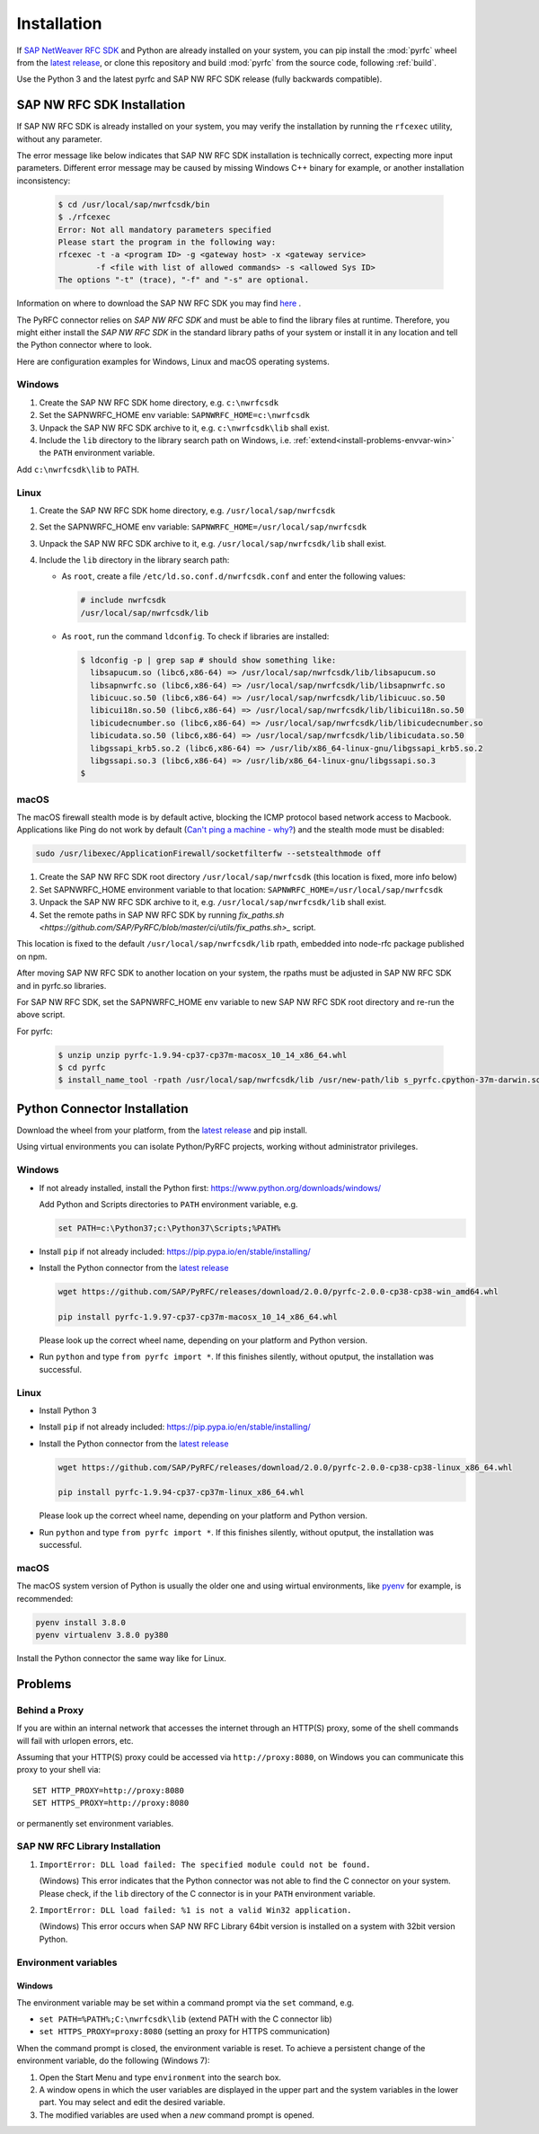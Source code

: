 .. _installation:

============
Installation
============

If `SAP NetWeaver RFC SDK <https://support.sap.com/en/product/connectors/nwrfcsdk.html>`_ and Python
are already installed on your system, you can pip install the :mod:`pyrfc` wheel from the `latest release <https://github.com/SAP/PyRFC/releases/latest>`_,
or clone this repository and build :mod:`pyrfc` from the source code, following :ref:`build`.

Use the Python 3 and the latest pyrfc and SAP NW RFC SDK release (fully backwards compatible).

.. _install-c-connector:

SAP NW RFC SDK Installation
===========================

If SAP NW RFC SDK is already installed on your system, you may verify the installation by running the ``rfcexec`` utility, without any parameter.

The error message like below indicates that SAP NW RFC SDK installation is technically correct, expecting more input parameters.
Different error message may be caused by missing Windows C++ binary for example, or another installation inconsistency:

     .. code-block:: sh

        $ cd /usr/local/sap/nwrfcsdk/bin
        $ ./rfcexec
        Error: Not all mandatory parameters specified
        Please start the program in the following way:
        rfcexec -t -a <program ID> -g <gateway host> -x <gateway service>
                -f <file with list of allowed commands> -s <allowed Sys ID>
        The options "-t" (trace), "-f" and "-s" are optional.


Information on where to download the SAP NW RFC SDK you may find `here <https://support.sap.com/en/product/connectors/nwrfcsdk.html>`_ .

The PyRFC connector relies on *SAP NW RFC SDK* and must be able to find the library
files at runtime. Therefore, you might either install the *SAP NW RFC SDK*
in the standard library paths of your system or install it in any location and tell the
Python connector where to look.

Here are configuration examples for Windows, Linux and macOS operating systems.

Windows
-------

1. Create the SAP NW RFC SDK home directory, e.g. ``c:\nwrfcsdk``
2. Set the SAPNWRFC_HOME env variable: ``SAPNWRFC_HOME=c:\nwrfcsdk``
3. Unpack the SAP NW RFC SDK archive to it, e.g. ``c:\nwrfcsdk\lib`` shall exist.
4. Include the ``lib`` directory to the library search path on Windows, i.e.
   :ref:`extend<install-problems-envvar-win>` the ``PATH`` environment variable.

Add ``c:\nwrfcsdk\lib`` to PATH.

Linux
-----

1. Create the SAP NW RFC SDK home directory, e.g. ``/usr/local/sap/nwrfcsdk``
2. Set the SAPNWRFC_HOME env variable: ``SAPNWRFC_HOME=/usr/local/sap/nwrfcsdk``
3. Unpack the SAP NW RFC SDK archive to it, e.g. ``/usr/local/sap/nwrfcsdk/lib`` shall exist.
4. Include the ``lib`` directory in the library search path:

   * As ``root``, create a file ``/etc/ld.so.conf.d/nwrfcsdk.conf`` and
     enter the following values:

     .. code-block:: sh

        # include nwrfcsdk
        /usr/local/sap/nwrfcsdk/lib

   * As ``root``, run the command ``ldconfig``. To check if libraries are installed:

     .. code-block:: sh

        $ ldconfig -p | grep sap # should show something like:
          libsapucum.so (libc6,x86-64) => /usr/local/sap/nwrfcsdk/lib/libsapucum.so
          libsapnwrfc.so (libc6,x86-64) => /usr/local/sap/nwrfcsdk/lib/libsapnwrfc.so
          libicuuc.so.50 (libc6,x86-64) => /usr/local/sap/nwrfcsdk/lib/libicuuc.so.50
          libicui18n.so.50 (libc6,x86-64) => /usr/local/sap/nwrfcsdk/lib/libicui18n.so.50
          libicudecnumber.so (libc6,x86-64) => /usr/local/sap/nwrfcsdk/lib/libicudecnumber.so
          libicudata.so.50 (libc6,x86-64) => /usr/local/sap/nwrfcsdk/lib/libicudata.so.50
          libgssapi_krb5.so.2 (libc6,x86-64) => /usr/lib/x86_64-linux-gnu/libgssapi_krb5.so.2
          libgssapi.so.3 (libc6,x86-64) => /usr/lib/x86_64-linux-gnu/libgssapi.so.3
        $

macOS
-----

The macOS firewall stealth mode is by default active, blocking the ICMP protocol based network access to Macbook. Applications like
Ping do not work by default (`Can't ping a machine - why? <https://discussions.apple.com/thread/2554739>`_) and the stealth mode
must be disabled:

.. code-block:: sh

    sudo /usr/libexec/ApplicationFirewall/socketfilterfw --setstealthmode off

1. Create the SAP NW RFC SDK root directory ``/usr/local/sap/nwrfcsdk`` (this location is fixed, more info below)
2. Set SAPNWRFC_HOME environment variable to that location: ``SAPNWRFC_HOME=/usr/local/sap/nwrfcsdk``
3. Unpack the SAP NW RFC SDK archive to it, e.g. ``/usr/local/sap/nwrfcsdk/lib`` shall exist.
4. Set the remote paths in SAP NW RFC SDK by running `fix_paths.sh <https://github.com/SAP/PyRFC/blob/master/ci/utils/fix_paths.sh>_` script.

This location is fixed to the default ``/usr/local/sap/nwrfcsdk/lib`` rpath, embedded into node-rfc package published on npm.

After moving SAP NW RFC SDK to another location on your system, the rpaths must be adjusted in SAP NW RFC SDK and in pyrfc.so libraries.

For SAP NW RFC SDK, set the SAPNWRFC_HOME env variable to new SAP NW RFC SDK root directory and re-run the above script.

For pyrfc:

     .. code-block:: sh

        $ unzip unzip pyrfc-1.9.94-cp37-cp37m-macosx_10_14_x86_64.whl
        $ cd pyrfc
        $ install_name_tool -rpath /usr/local/sap/nwrfcsdk/lib /usr/new-path/lib s_pyrfc.cpython-37m-darwin.so


.. _install-python-connector:

Python Connector Installation
=============================

Download the wheel from your platform, from the `latest release <https://github.com/SAP/PyRFC/releases/latest>`_ and pip install.

Using virtual environments you can isolate Python/PyRFC projects, working without administrator privileges.

Windows
-------

.. _`install-python-win`:

* If not already installed, install the Python first: https://www.python.org/downloads/windows/

  Add Python and Scripts directories to ``PATH`` environment variable, e.g.

  .. code-block:: none

     set PATH=c:\Python37;c:\Python37\Scripts;%PATH%

* Install ``pip`` if not already included: https://pip.pypa.io/en/stable/installing/

* Install the Python connector from the `latest release <https://github.com/SAP/PyRFC/releases/latest>`_

  .. code-block:: sh

     wget https://github.com/SAP/PyRFC/releases/download/2.0.0/pyrfc-2.0.0-cp38-cp38-win_amd64.whl

     pip install pyrfc-1.9.97-cp37-cp37m-macosx_10_14_x86_64.whl

  Please look up the correct wheel name, depending on your platform and Python version.

* Run ``python`` and type ``from pyrfc import *``. If this finishes silently, without oputput, the installation was successful.

Linux
-----

.. _`install-python-linux`:

* Install Python 3

* Install ``pip`` if not already included: https://pip.pypa.io/en/stable/installing/

* Install the Python connector from the `latest release <https://github.com/SAP/PyRFC/releases/latest>`_

  .. code-block:: sh

     wget https://github.com/SAP/PyRFC/releases/download/2.0.0/pyrfc-2.0.0-cp38-cp38-linux_x86_64.whl

     pip install pyrfc-1.9.94-cp37-cp37m-linux_x86_64.whl

  Please look up the correct wheel name, depending on your platform and Python version.

* Run ``python`` and type ``from pyrfc import *``. If this finishes silently, without oputput, the installation was successful.

macOS
-----

.. _`install-python-macOS`:

The macOS system version of Python is usually the older one and using wirtual environments,
like `pyenv <https://github.com/pyenv/pyenv>`_ for example, is recommended:

.. code-block:: sh

   pyenv install 3.8.0
   pyenv virtualenv 3.8.0 py380

Install the Python connector the same way like for Linux.

.. _install-problems:

Problems
========

Behind a Proxy
--------------

If you are within an internal network that accesses the internet through
an HTTP(S) proxy, some of the shell commands will fail with urlopen errors, etc.

Assuming that your HTTP(S) proxy could be accessed via ``http://proxy:8080``, on Windows
you can communicate this proxy to your shell via::

    SET HTTP_PROXY=http://proxy:8080
    SET HTTPS_PROXY=http://proxy:8080

or permanently set environment variables.


SAP NW RFC Library Installation
-------------------------------

1.  ``ImportError: DLL load failed: The specified module could not be found.``

    (Windows)
    This error indicates that the Python connector was not able to find the
    C connector on your system. Please check, if the ``lib`` directory of the
    C connector is in your ``PATH`` environment variable.

2. ``ImportError: DLL load failed: %1 is not a valid Win32 application.``

   (Windows)
   This error occurs when SAP NW RFC Library 64bit version is installed on a system with 32bit version Python.

Environment variables
---------------------

.. _install-problems-envvar-win:

Windows
'''''''
The environment variable may be set within a command prompt via the ``set``
command, e.g.

* ``set PATH=%PATH%;C:\nwrfcsdk\lib`` (extend PATH with the C connector lib)
* ``set HTTPS_PROXY=proxy:8080`` (setting an proxy for HTTPS communication)

When the command prompt is closed, the environment variable is reset. To achieve
a persistent change of the environment variable, do the following (Windows 7):

1. Open the Start Menu and type ``environment`` into the search box.
2. A window opens in which the user variables are displayed in the upper part
   and the system variables in the lower part. You may select and edit
   the desired variable.
3. The modified variables are used when a *new* command prompt is opened.

